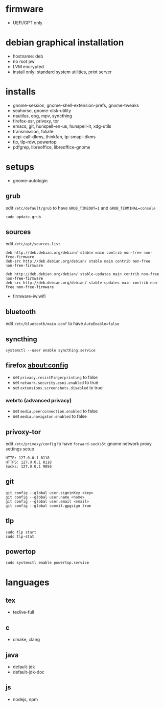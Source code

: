 * firmware
- UEFI/GPT only

* debian graphical installation
- hostname: deb
- no root pw
- LVM encrypted
- install only: standard system utilities, print server

* installs
- gnome-session, gnome-shell-extension-prefs, gnome-tweaks
- seahorse, gnome-disk-utility
- nautilus, eog, mpv, syncthing
- firefox-esr, privoxy, tor
- emacs, git, hunspell-en-us, hunspell-it, xdg-utils
- transmission, foliate
- acpi-call-dkms, thinkfan, tp-smapi-dkms
- tlp, tlp-rdw, powertop
- pdfgrep, libreoffice, libreoffice-gnome

* setups
- gnome-autologin

** grub
edit =/etc/default/grub= to have =GRUB_TIMEOUT=1= and =GRUB_TERMINAL=console=
#+begin_example
sudo update-grub
#+end_example

** sources
edit =/etc/apt/sources.list=
#+begin_example
deb http://deb.debian.org/debian/ stable main contrib non-free non-free-firmware
deb-src http://deb.debian.org/debian/ stable main contrib non-free non-free-firmware

deb http://deb.debian.org/debian/ stable-updates main contrib non-free non-free-firmware
deb-src http://deb.debian.org/debian/ stable-updates main contrib non-free non-free-firmware
#+end_example
- firmware-iwlwifi

** bluetooth
edit =/etc/bluetooth/main.conf= to have =AutoEnable=false=

** syncthing
#+begin_example
systemctl --user enable syncthing.service
#+end_example

** firefox about:config
- set =privacy.resistFingerprinting= to false
- set =network.security.esni.enabled= to true
- set =extensions.screenshots.disabled= to true

*** webrtc (advanced privacy)
- set =media.peerconnection.enabled= to false
- set =media.navigator.enabled= to false

** privoxy-tor
edit =/etc/privoxy/config= to have =forward-socks5t=
gnome network proxy settings setup
#+begin_example
HTTP: 127.0.0.1 8118
HTTPS: 127.0.0.1 8118
Socks: 127.0.0.1 9050
#+end_example

** git
#+begin_example
git config --global user.signinKey <key>
git config --global user.name <name>
git config --global user.email <email>
git config --global commit.gpgsign true
#+end_example

** tlp
#+begin_example
sudo tlp start
sudo tlp-stat
#+end_example

** powertop
#+begin_example
sudo systemctl enable powertop.service
#+end_example

* languages

** tex
- texlive-full

** c
- cmake, clang

** java
- default-jdk
- default-jdk-doc

** js
- nodejs, npm

